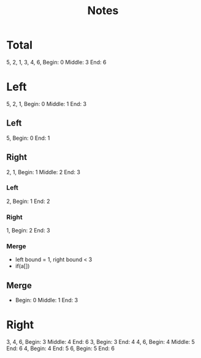 #+TITLE: Notes
* Total
5, 2, 1, 3, 4, 6,
Begin: 0 Middle: 3 End: 6
* Left
5, 2, 1,
Begin: 0 Middle: 1 End: 3
** Left
5,
Begin: 0 End: 1
** Right
2, 1,
Begin: 1 Middle: 2 End: 3
*** Left
2,
Begin: 1 End: 2
*** Right
1,
Begin: 2 End: 3
*** Merge
- left bound = 1, right bound < 3
- if(a[])
** Merge
- Begin: 0 Middle: 1 End: 3
* Right
3, 4, 6,
Begin: 3 Middle: 4 End: 6
3,
Begin: 3 End: 4
4, 6,
Begin: 4 Middle: 5 End: 6
4,
Begin: 4 End: 5
6,
Begin: 5 End: 6
